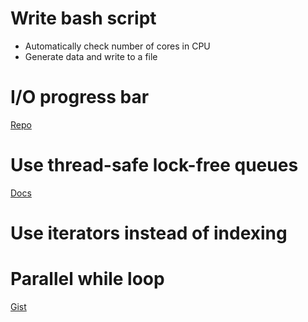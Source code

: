* Write bash script
- Automatically check number of cores in CPU
- Generate data and write to a file
* I/O progress bar
[[https://github.com/p-ranav/indicators#indeterminate-progress-bar][Repo]]
* Use thread-safe lock-free queues
[[https://www.boost.org/doc/libs/1_55_0/doc/html/lockfree.html][Docs]]
* Use iterators instead of indexing
* Parallel while loop
[[https://gist.github.com/stormxuwz/1c9c4bb52016f83ac79f][Gist]]

